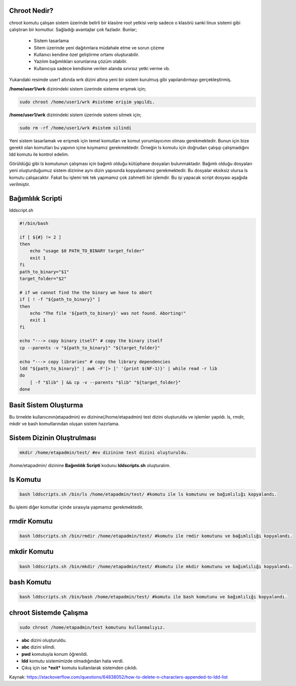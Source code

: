 Chroot Nedir?
-------------

chroot komutu çalışan sistem üzerinde belirli bir klasöre root yetkisi verip sadece o klasörü sanki linux sistemi gibi çalıştıran bir komuttur. Sağladığı avantajlar çok fazladır. Bunlar;

    - Sistem tasarlama
    - Sitem üzerinde yeni dağıtımlara müdahale etme ve sorun çözme
    - Kullanıcı kendine özel geliştirme ortamı oluşturabilir.
    - Yazılım bağımlıkları sorunlarına çözüm olabilir.
    - Kullanıcıya sadece kendisine verilen alanda sınırsız yetki verme vb.

.. image:: /_static/images/chroot-1.png
  :width: 400


Yukarıdaki resimde user1 altında wrk dizini altına yeni bir sistem kurulmuş gibi yapılandırmayı gerçekleştirmiş.

**/home/user1/wrk** dizinindeki sistem üzerinde sisteme erişmek için;

.. code-block:: shell

	sudo chroot /home/user1/wrk #sisteme erişim yapıldı.
	
**/home/user1/wrk** dizinindeki sistem üzerinde sistemi silmek için;

.. code-block:: shell

	sudo rm -rf /home/user1/wrk #sistem silindi

.. raw:: pdf

   PageBreak
   
Yeni sistem tasarlamak ve erişmek için temel komutları ve komut yorumlayıcının olması gerekmektedir. Bunun için bize gerekli olan komutları bu yapının içine koymamız gerekmektedir. Örneğin ls komutu için doğrudan çalışıp çalışmadığını ldd komutu ile kontrol edelim.

.. image:: /_static/images/chroot-2.png
  :width: 600

Görüldüğü gibi ls komutunun çalışması için bağımlı olduğu kütüphane dosyaları bulunmaktadır. Bağımlı olduğu dosyaları yeni oluşturduğumuz sistem dizinine aynı dizin yapısında kopyalamamız gerekmektedir. Bu dosyalar eksiksiz olursa ls komutu çalışacaktır. Fakat bu işlemi tek tek yapmamız çok zahmetli bir işlemdir. Bu işi yapacak script dosyası aşağıda verilmiştir.

Bağımlılık Scripti
------------------

lddscript.sh

.. code-block:: shell

	#!/bin/bash

	if [ ${#} != 2 ]
	then
	    echo "usage $0 PATH_TO_BINARY target_folder"
	    exit 1
	fi
	path_to_binary="$1"
	target_folder="$2"

	# if we cannot find the the binary we have to abort
	if [ ! -f "${path_to_binary}" ]
	then
	    echo "The file '${path_to_binary}' was not found. Aborting!"
	    exit 1
	fi

	echo "---> copy binary itself" # copy the binary itself
	cp --parents -v "${path_to_binary}" "${target_folder}"

	echo "---> copy libraries" # copy the library dependencies
	ldd "${path_to_binary}" | awk -F'[> ]' '{print $(NF-1)}' | while read -r lib
	do
	    [ -f "$lib" ] && cp -v --parents "$lib" "${target_folder}"
	done

Basit Sistem Oluşturma
----------------------

Bu örnekte kullanıcının(etapadmin) ev dizinine(/home/etapadmin) test dizini oluşturuldu ve işlemler yapıldı. 
ls, rmdir, mkdir ve bash komutlarından oluşan sistem hazırlama.

Sistem Dizinin Oluştrulması
---------------------------

.. code-block:: shell

	mkdir /home/etapadmin/test/ #ev dizinine test dizini oluşturuldu.
	
/home/etapadmin/ dizinine **Bağımlılık Scripti** kodunu **lddscripts.sh** oluşturalım.

ls Komutu
----------

.. code-block:: shell

	bash lddscripts.sh /bin/ls /home/etapadmin/test/ #komutu ile ls komutunu ve bağımlılığı kopyalandı.

.. image:: /_static/images/chroot-3.png
  :width: 600

Bu işlemi diğer komutlar içinde sırasıyla yapmamız gerekmektedir.

rmdir Komutu
------------

.. code-block:: shell

	bash lddscripts.sh /bin/rmdir /home/etapadmin/test/ #komutu ile rmdir komutunu ve bağımlılığı kopyalandı.

.. image:: /_static/images/chroot-4.png
  :width: 600


.. raw:: pdf

   PageBreak
   
mkdir Komutu
------------

.. code-block:: shell

	bash lddscripts.sh /bin/mkdir /home/etapadmin/test/ #komutu ile mkdir komutunu ve bağımlılığı kopyalandı.

.. image:: /_static/images/chroot-5.png
  :width: 600

bash Komutu
------------

.. code-block:: shell

	bash lddscripts.sh /bin/bash /home/etapadmin/test/ #komutu ile bash komutunu ve bağımlılığı kopyalandı.

.. image:: /_static/images/chroot-6.png
  :width: 600


chroot Sistemde Çalışma
------------------------

.. code-block:: shell

	sudo chroot /home/etapadmin/test komutunu kullanmalıyız.

.. image:: /_static/images/chroot-7.png
  :width: 600

- **abc** dizini oluşturuldu.   
- **abc** dizini silindi.
- **pwd** komutuyla konum öğrenildi. 
- **ldd** komutu sistemimizde olmadığından hata verdi.
- Çıkış için ise ***exit*** komutu kullanılarak sistemden çıkıldı.

Kaynak:
https://stackoverflow.com/questions/64838052/how-to-delete-n-characters-appended-to-ldd-list

.. raw:: pdf

   PageBreak

